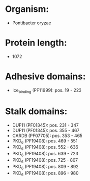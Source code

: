 * Organism:
- Pontibacter oryzae
* Protein length:
- 1072
* Adhesive domains:
- Ice_binding (PF11999): pos. 19 - 223
* Stalk domains:
- DUF11 (PF01345): pos. 231 - 347
- DUF11 (PF01345): pos. 355 - 467
- CARDB (PF07705): pos. 353 - 465
- PKD_6 (PF19408): pos. 469 - 551
- PKD_6 (PF19408): pos. 552 - 636
- PKD_6 (PF19408): pos. 639 - 723
- PKD_6 (PF19408): pos. 725 - 807
- PKD_6 (PF19408): pos. 809 - 892
- PKD_6 (PF19408): pos. 896 - 980

